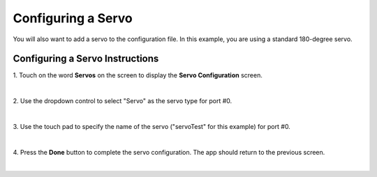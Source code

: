 Configuring a Servo
====================

You will also want to add a servo to the configuration file. In this
example, you are using a standard 180-degree servo.


Configuring a Servo Instructions
--------------------------------

1. Touch on the word **Servos** on the screen to display the **Servo  
Configuration** screen.                                               

.. image:: images/ConfiguringHardwareServoStep1.jpg
   :align: center

|

2. Use the dropdown control to select "Servo" as the servo type for   
port #0.                                                              

.. image:: images/ConfiguringHardwareServoStep2.jpg
   :align: center

|

3. Use the touch pad to specify the name of the servo ("servoTest"    
for this example) for port #0.                                        

.. image:: images/ConfiguringHardwareServoStep3.jpg
   :align: center

|

4. Press the **Done** button to complete the servo configuration. The 
app should return to the previous screen.                             

.. image:: images/ConfiguringHardwareServoStep4.jpg
   :align: center

|